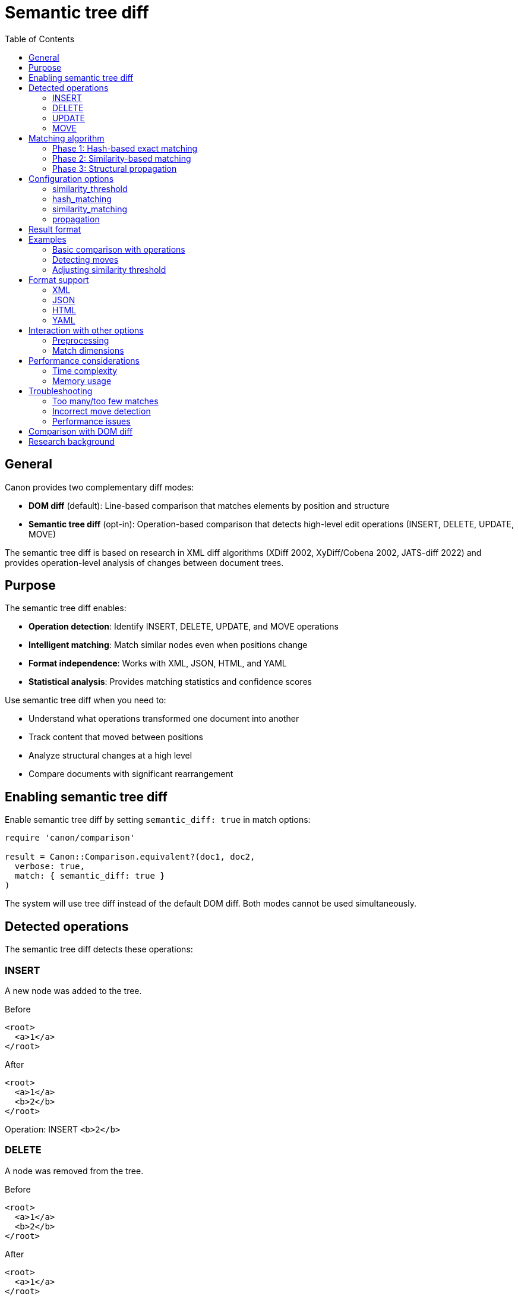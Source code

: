 = Semantic tree diff
:toc:
:toclevels: 3

== General

Canon provides two complementary diff modes:

* **DOM diff** (default): Line-based comparison that matches elements by
  position and structure
* **Semantic tree diff** (opt-in): Operation-based comparison that detects
  high-level edit operations (INSERT, DELETE, UPDATE, MOVE)

The semantic tree diff is based on research in XML diff algorithms (XDiff 2002,
XyDiff/Cobena 2002, JATS-diff 2022) and provides operation-level analysis of
changes between document trees.

== Purpose

The semantic tree diff enables:

* **Operation detection**: Identify INSERT, DELETE, UPDATE, and MOVE operations
* **Intelligent matching**: Match similar nodes even when positions change
* **Format independence**: Works with XML, JSON, HTML, and YAML
* **Statistical analysis**: Provides matching statistics and confidence scores

Use semantic tree diff when you need to:

* Understand what operations transformed one document into another
* Track content that moved between positions
* Analyze structural changes at a high level
* Compare documents with significant rearrangement

== Enabling semantic tree diff

Enable semantic tree diff by setting `semantic_diff: true` in match options:

[source,ruby]
----
require 'canon/comparison'

result = Canon::Comparison.equivalent?(doc1, doc2,
  verbose: true,
  match: { semantic_diff: true }
)
----

The system will use tree diff instead of the default DOM diff. Both modes
cannot be used simultaneously.

== Detected operations

The semantic tree diff detects these operations:

=== INSERT

A new node was added to the tree.

[example]
====
.Before
[source,xml]
----
<root>
  <a>1</a>
</root>
----

.After
[source,xml]
----
<root>
  <a>1</a>
  <b>2</b>
</root>
----

Operation: INSERT `<b>2</b>`
====

=== DELETE

A node was removed from the tree.

[example]
====
.Before
[source,xml]
----
<root>
  <a>1</a>
  <b>2</b>
</root>
----

.After
[source,xml]
----
<root>
  <a>1</a>
</root>
----

Operation: DELETE `<b>2</b>`
====

=== UPDATE

A node's content or attributes changed.

[example]
====
.Before
[source,xml]
----
<root>
  <a id="1">old text</a>
</root>
----

.After
[source,xml]
----
<root>
  <a id="2">new text</a>
</root>
----

Operation: UPDATE `<a>` (id and text changed)
====

=== MOVE

A node was relocated to a different position in the tree.

[example]
====
.Before
[source,xml]
----
<root>
  <section1>
    <item>X</item>
  </section1>
  <section2>
  </section2>
</root>
----

.After
[source,xml]
----
<root>
  <section1>
  </section1>
  <section2>
    <item>X</item>
  </section2>
</root>
----

Operation: MOVE `<item>X</item>` from section1 to section2
====

== Matching algorithm

The semantic tree diff uses a hybrid three-phase matching pipeline:

=== Phase 1: Hash-based exact matching

Matches nodes with identical structure and content using hash signatures.

* Fast O(n) exact matching
* Eliminates unchanged subtrees
* Reduces problem size for subsequent phases

=== Phase 2: Similarity-based matching

Matches similar but not identical nodes using similarity scoring.

* Compares node names, attributes, text content, and structure
* Configurable similarity threshold (default: 0.95)
* Uses weighted similarity metrics

=== Phase 3: Structural propagation

Propagates matches from parents and children to improve matching quality.

* Top-down propagation from matched parents
* Bottom-up propagation from matched children
* Resolves ambiguous matches

== Configuration options

=== similarity_threshold

Controls the minimum similarity score for matching nodes.

[source,ruby]
----
result = Canon::Comparison.equivalent?(doc1, doc2,
  verbose: true,
  match: {
    semantic_diff: true,
    similarity_threshold: 0.90  # Default: 0.95
  }
)
----

Where,

* Higher values (e.g., 0.99): More conservative, only very similar nodes match
* Lower values (e.g., 0.80): More aggressive, allows less similar nodes to match
* Default 0.95: Balanced approach suitable for most use cases

=== hash_matching

Enable or disable hash-based exact matching phase.

[source,ruby]
----
result = Canon::Comparison.equivalent?(doc1, doc2,
  verbose: true,
  match: {
    semantic_diff: true,
    hash_matching: true  # Default: true
  }
)
----

Disable only if exact matching causes issues with your data.

=== similarity_matching

Enable or disable similarity-based matching phase.

[source,ruby]
----
result = Canon::Comparison.equivalent?(doc1, doc2,
  verbose: true,
  match: {
    semantic_diff: true,
    similarity_matching: true  # Default: true
  }
)
----

Disable for faster but less accurate matching.

=== propagation

Enable or disable structural propagation phase.

[source,ruby]
----
result = Canon::Comparison.equivalent?(doc1, doc2,
  verbose: true,
  match: {
    semantic_diff: true,
    propagation: true  # Default: true
  }
)
----

Disable for simpler but potentially less accurate results.

== Result format

When `verbose: true` is set, the result includes operation details:

[source,ruby]
----
result = Canon::Comparison.equivalent?(doc1, doc2,
  verbose: true,
  match: { semantic_diff: true }
)

# Access operations
result.operations.each do |op|
  puts "#{op.type}: #{op.node1_path} -> #{op.node2_path}"
end

# Access matching statistics
stats = result.match_options[:tree_diff_statistics]
puts "Total nodes tree1: #{stats[:tree1_node_count]}"
puts "Total nodes tree2: #{stats[:tree2_node_count]}"
puts "Matched nodes: #{stats[:matched_count]}"
puts "Match rate: #{stats[:match_rate]}"

# Access matching details
matching = result.match_options[:tree_diff_matching]
matching.each_pair do |node1, node2|
  puts "Matched: #{node1.path} <-> #{node2.path}"
end
----

== Examples

=== Basic comparison with operations

[example]
====
[source,ruby]
----
require 'canon/comparison'

xml1 = <<~XML
  <article>
    <title>Old Title</title>
    <section id="1">
      <p>Content A</p>
    </section>
  </article>
XML

xml2 = <<~XML
  <article>
    <title>New Title</title>
    <section id="2">
      <p>Content B</p>
    </section>
    <section id="1">
      <p>Content A</p>
    </section>
  </article>
XML

result = Canon::Comparison.equivalent?(xml1, xml2,
  verbose: true,
  match: { semantic_diff: true }
)

result.operations.each do |op|
  case op.type
  when :insert
    puts "Added: #{op.node2.name} at #{op.node2_path}"
  when :update
    puts "Changed: #{op.node1_path}"
  when :move
    puts "Moved: #{op.node1_path} -> #{op.node2_path}"
  end
end
----

Output:
```
Changed: /article/title
Added: section at /article/section[1]
```
====

=== Detecting moves

[example]
====
[source,ruby]
----
json1 = <<~JSON
  {
    "sections": [
      { "id": "intro", "content": "Introduction text" },
      { "id": "body", "content": "Body text" }
    ]
  }
JSON

json2 = <<~JSON
  {
    "sections": [
      { "id": "body", "content": "Body text" },
      { "id": "intro", "content": "Introduction text" }
    ]
  }
JSON

result = Canon::Comparison.equivalent?(json1, json2,
  verbose: true,
  match: { semantic_diff: true }
)

moves = result.operations.select { |op| op.type == :move }
puts "Detected #{moves.size} move operations"
----
====

=== Adjusting similarity threshold

[example]
====
[source,ruby]
----
# Strict matching - only very similar nodes match
result_strict = Canon::Comparison.equivalent?(doc1, doc2,
  verbose: true,
  match: {
    semantic_diff: true,
    similarity_threshold: 0.99
  }
)

# Lenient matching - allow more variation
result_lenient = Canon::Comparison.equivalent?(doc1, doc2,
  verbose: true,
  match: {
    semantic_diff: true,
    similarity_threshold: 0.85
  }
)

puts "Strict: #{result_strict.operations.size} operations"
puts "Lenient: #{result_lenient.operations.size} operations"
----
====

== Format support

Semantic tree diff works with all Canon-supported formats:

=== XML

Full support including namespaces, attributes, and mixed content.

[source,ruby]
----
result = Canon::Comparison.equivalent?(xml1, xml2,
  verbose: true,
  match: { semantic_diff: true }
)
----

=== JSON

Supports objects, arrays, and primitive values.

[source,ruby]
----
result = Canon::Comparison.equivalent?(json1, json2,
  verbose: true,
  match: { semantic_diff: true }
)
----

=== HTML

Handles HTML 4/5 and XHTML documents.

[source,ruby]
----
result = Canon::Comparison.equivalent?(html1, html2,
  verbose: true,
  match: { semantic_diff: true }
)
----

=== YAML

Processes YAML documents with nested structures.

[source,ruby]
----
result = Canon::Comparison.equivalent?(yaml1, yaml2,
  verbose: true,
  match: { semantic_diff: true }
)
----

== Interaction with other options

=== Preprocessing

Preprocessing applies before tree diff:

[source,ruby]
----
result = Canon::Comparison.equivalent?(doc1, doc2,
  verbose: true,
  preprocessing: :c14n,  # Applied first
  match: { semantic_diff: true }  # Then tree diff
)
----

The preprocessing option normalizes documents before tree diff runs, ensuring
consistent comparison.

=== Match dimensions

Regular match dimensions (text_content, attribute_order, etc.) do NOT apply
when semantic_diff is enabled. The tree diff uses its own matching logic.

[source,ruby]
----
# These match dimensions are ignored when semantic_diff: true
result = Canon::Comparison.equivalent?(doc1, doc2,
  verbose: true,
  match: {
    semantic_diff: true,
    text_content: :normalize,  # Ignored
    attribute_order: :ignore   # Ignored
  }
)
----

== Performance considerations

=== Time complexity

* Hash matching: O(n) where n is node count
* Similarity matching: O(n²) worst case, O(n log n) typical
* Propagation: O(n)

For large documents (>10,000 nodes), consider:

* Disabling similarity_matching if exact matches suffice
* Increasing similarity_threshold to reduce candidate matches
* Using preprocessing to reduce document size

=== Memory usage

The tree diff maintains:

* Full tree representations of both documents
* Hash signatures for all nodes
* Matching state and operations

For very large documents, monitor memory usage and consider processing in
chunks if needed.

== Troubleshooting

=== Too many/too few matches

Adjust `similarity_threshold`:

[source,ruby]
----
# Too many false matches? Increase threshold
match: { semantic_diff: true, similarity_threshold: 0.98 }

# Too few matches? Decrease threshold
match: { semantic_diff: true, similarity_threshold: 0.90 }
----

=== Incorrect move detection

Moves are detected when nodes match but positions change. If move detection is
incorrect:

* Verify nodes are truly similar (check attributes and content)
* Adjust similarity_threshold
* Check if preprocessing is needed to normalize content

=== Performance issues

For slow comparisons:

[source,ruby]
----
# Disable expensive phases
match: {
  semantic_diff: true,
  similarity_matching: false,  # Skip if exact matches suffice
  propagation: false            # Skip if not needed
}
----

== Comparison with DOM diff

[cols="1,2,2"]
|===
|Aspect |DOM diff (default) |Semantic tree diff

|Matching
|Position-based with DOM structure
|Similarity-based with tree operations

|Operations
|Line-by-line changes
|INSERT, DELETE, UPDATE, MOVE

|Use case
|Traditional diff output
|Operation-level analysis

|Performance
|Faster for large docs
|Slower but more intelligent

|Move detection
|No
|Yes

|Rearrangement
|Shows as delete + insert
|Shows as MOVE

|Format support
|XML, HTML, JSON, YAML
|XML, HTML, JSON, YAML

|Output mode
|Line-based or tree-based
|Operation list

|Verbose mode
|Required for detailed output
|Required for operations
|===

Both modes are first-class citizens in Canon. Choose based on your needs:

* Use **DOM diff** for traditional comparison and readable output
* Use **tree diff** for operation analysis and move detection

== Research background

The semantic tree diff implementation is based on:

* **XDiff (2002)**: Minimum-cost edit distance with unordered tree model
* **XyDiff/Cobena (2002)**: BULD algorithm with hash signatures and weights
* **JATS-diff (2022)**: Semantic operations for text-centric XML

Key innovations in Canon's implementation:

* Hybrid matching pipeline combining hash, similarity, and propagation
* Format adapters for XML, JSON, HTML, YAML
* Integration with Canon's existing comparison architecture
* Configurable similarity thresholds and matching phases

See `xmldiff-resources.md` in the repository for research paper details.
